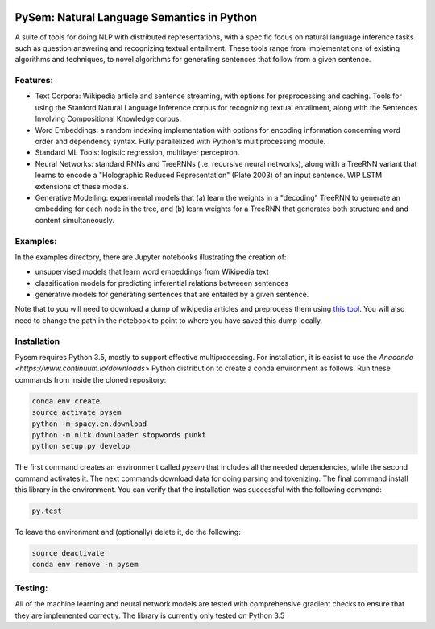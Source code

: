 .. image:: https://travis-ci.com/pblouw/pysem.svg?token=xPcEs43jAf4HFvdb6WM7&branch=master
  :target: https://travis-ci.org/pblouw/pysem
  :alt: Travis-CI build status

.. image:: https://codecov.io/gh/pblouw/pysem/branch/master/graph/badge.svg?token=FdhAk7v0S0
  :target: https://codecov.io/gh/pblouw/pysem

*******************************************
PySem: Natural Language Semantics in Python
*******************************************

A suite of tools for doing NLP with distributed representations, with a
specific focus on natural language inference tasks such as question answering
and recognizing textual entailment. These tools range from implementations of
existing algorithms and techniques, to novel algorithms for generating sentences
that follow from a given sentence.


Features:
---------

* Text Corpora: Wikipedia article and sentence streaming, with options for preprocessing and caching.
  Tools for using the Stanford Natural Language Inference corpus for recognizing textual entailment, along with the Sentences Involving Compositional Knowledge
  corpus.

* Word Embeddings: a random indexing implementation with options for encoding
  information concerning word order and dependency syntax. Fully parallelized with Python's multiprocessing module.

* Standard ML Tools: logistic regression, multilayer perceptron.

* Neural Networks: standard RNNs and TreeRNNs (i.e. recursive neural networks), along with a TreeRNN
  variant that learns to encode a "Holographic Reduced Representation" (Plate 2003) of an input sentence. WIP LSTM extensions of these models.

* Generative Modelling: experimental models that (a) learn the weights in a 
  "decoding" TreeRNN to generate an embedding for each node in the tree, and (b) learn weights for a TreeRNN that generates both structure and
  and content simultaneously. 

Examples:
---------

In the examples directory, there are Jupyter notebooks illustrating the creation of:

* unsupervised models that learn word embeddings from Wikipedia text

* classification models for predicting inferential relations betweeen sentences

* generative models for generating sentences that are entailed by a given 
  sentence. 

Note that to you will need to download a dump of wikipedia articles and preprocess them using `this tool <https://github.com/attardi/wikiextractor>`_. You will also need to change the path in the notebook to point to where you have saved this dump locally.

Installation
-------------

Pysem requires Python 3.5, mostly to support effective multiprocessing. For installation, it is easist to use the `Anaconda <https://www.continuum.io/downloads>` Python distribution to create a conda environment as follows. Run these commands from inside the cloned repository:

.. code:: shell

  conda env create
  source activate pysem
  python -m spacy.en.download
  python -m nltk.downloader stopwords punkt
  python setup.py develop


The first command creates an environment called `pysem` that includes all the needed dependencies, while the second command activates it. The next commands download data for doing parsing and tokenizing. The final command install this library in the environment. You can verify that the installation was successful with the following command:

.. code:: shell

  py.test

To leave the environment and (optionally) delete it, do the following:

.. code:: shell

  source deactivate
  conda env remove -n pysem


Testing:
--------

All of the machine learning and neural network models are tested with comprehensive gradient checks to ensure that they are implemented correctly. The library is currently only tested on Python 3.5